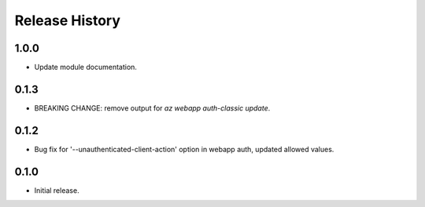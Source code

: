 .. :changelog:

Release History
===============

1.0.0
++++++
* Update module documentation.

0.1.3
++++++
* BREAKING CHANGE: remove output for `az webapp auth-classic update`.

0.1.2
++++++
* Bug fix for '--unauthenticated-client-action' option in webapp auth, updated allowed values.

0.1.0
++++++
* Initial release.